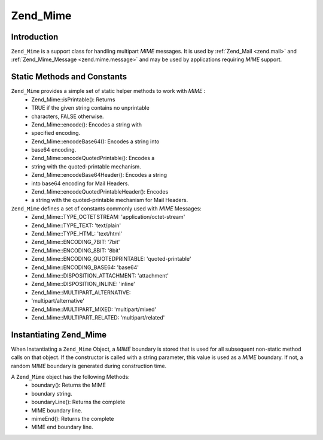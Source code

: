 
Zend_Mime
=========

.. _zend.mime.mime.introduction:

Introduction
------------

``Zend_Mime`` is a support class for handling multipart *MIME* messages. It is used by :ref:`Zend_Mail <zend.mail>` and :ref:`Zend_Mime_Message <zend.mime.message>` and may be used by applications requiring *MIME* support.

.. _zend.mime.mime.static:

Static Methods and Constants
----------------------------

``Zend_Mime`` provides a simple set of static helper methods to work with *MIME* :
    - Zend_Mime::isPrintable(): Returns
    - TRUE if the given string contains no unprintable
    - characters, FALSE otherwise.
    - Zend_Mime::encode(): Encodes a string with
    - specified encoding.
    - Zend_Mime::encodeBase64(): Encodes a string into
    - base64 encoding.
    - Zend_Mime::encodeQuotedPrintable(): Encodes a
    - string with the quoted-printable mechanism.
    - Zend_Mime::encodeBase64Header(): Encodes a string
    - into base64 encoding for Mail Headers.
    - Zend_Mime::encodeQuotedPrintableHeader(): Encodes
    - a string with the quoted-printable mechanism for Mail Headers.



``Zend_Mime`` defines a set of constants commonly used with *MIME* Messages:
    - Zend_Mime::TYPE_OCTETSTREAM: 'application/octet-stream'
    - Zend_Mime::TYPE_TEXT: 'text/plain'
    - Zend_Mime::TYPE_HTML: 'text/html'
    - Zend_Mime::ENCODING_7BIT: '7bit'
    - Zend_Mime::ENCODING_8BIT: '8bit'
    - Zend_Mime::ENCODING_QUOTEDPRINTABLE: 'quoted-printable'
    - Zend_Mime::ENCODING_BASE64: 'base64'
    - Zend_Mime::DISPOSITION_ATTACHMENT: 'attachment'
    - Zend_Mime::DISPOSITION_INLINE: 'inline'
    - Zend_Mime::MULTIPART_ALTERNATIVE:
    - 'multipart/alternative'
    - Zend_Mime::MULTIPART_MIXED: 'multipart/mixed'
    - Zend_Mime::MULTIPART_RELATED: 'multipart/related'



.. _zend.mime.mime.instantiation:

Instantiating Zend_Mime
-----------------------

When Instantiating a ``Zend_Mime`` Object, a *MIME* boundary is stored that is used for all subsequent non-static method calls on that object. If the constructor is called with a string parameter, this value is used as a *MIME* boundary. If not, a random *MIME* boundary is generated during construction time.

A ``Zend_Mime`` object has the following Methods:
    - boundary(): Returns the MIME
    - boundary string.
    - boundaryLine(): Returns the complete
    - MIME boundary line.
    - mimeEnd(): Returns the complete
    - MIME end boundary line.




